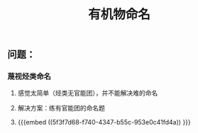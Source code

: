 #+TITLE: 有机物命名

** 问题：
*** 蔑视烃类命名
**** 感觉太简单（烃类无官能团），并不能解决难的命名
**** 解决方案：练有官能团的命名题
**** {{{embed ((5f3f7d68-f740-4347-b55c-953e0c41fd4a)) }}}
